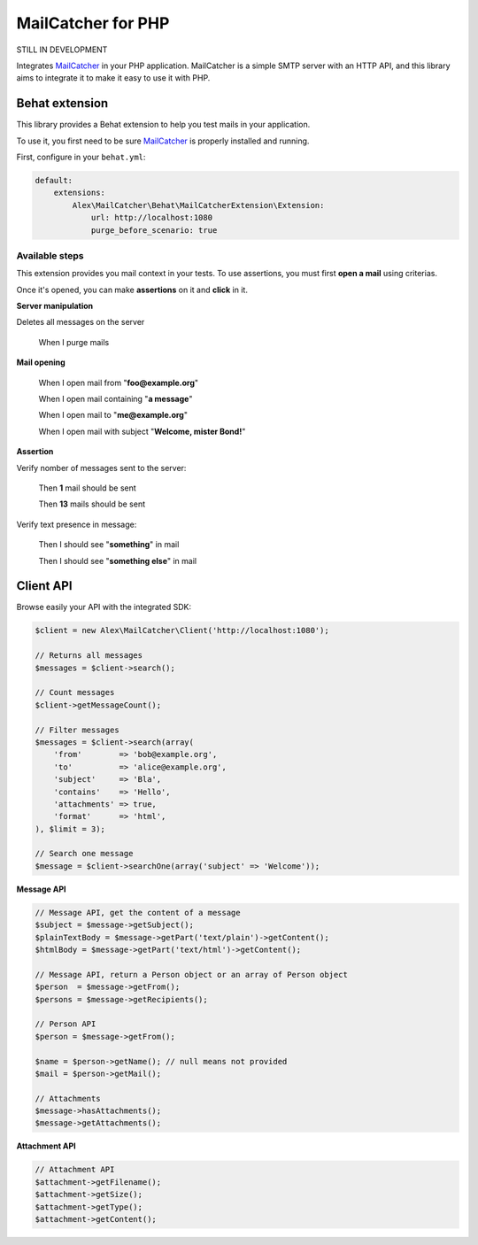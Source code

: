 MailCatcher for PHP
===================

.. image:: https://travis-ci.org/alexandresalome/mailcatcher.png?branch=master
   :alt: Build status
   :target: https://travis-ci.org/alexandresalome/mailcatcher

STILL IN DEVELOPMENT

Integrates `MailCatcher <http://mailcatcher.me>`_ in your PHP application.
MailCatcher is a simple SMTP server with an HTTP API, and this library aims to
integrate it to make it easy to use it with PHP.

Behat extension
---------------

This library provides a Behat extension to help you test mails in your application.

To use it, you first need to be sure `MailCatcher <http://mailcatcher.me>`_ is
properly installed and running.

First, configure in your ``behat.yml``:

.. code-block:: yaml

    default:
        extensions:
            Alex\MailCatcher\Behat\MailCatcherExtension\Extension:
                url: http://localhost:1080
                purge_before_scenario: true

Available steps
:::::::::::::::

This extension provides you mail context in your tests. To use assertions, you
must first **open a mail** using criterias.

Once it's opened, you can make **assertions** on it and **click** in it.

**Server manipulation**

Deletes all messages on the server

    When I purge mails

**Mail opening**

     When I open mail from "**foo@example.org**"

     When I open mail containing "**a message**"

     When I open mail to "**me@example.org**"

     When I open mail with subject "**Welcome, mister Bond!**"

**Assertion**

Verify nomber of messages sent to the server:

    Then **1** mail should be sent

    Then **13** mails should be sent

Verify text presence in message:

     Then I should see "**something**" in mail

     Then I should see "**something else**" in mail

Client API
----------

Browse easily your API with the integrated SDK:

.. code-block:: php

    $client = new Alex\MailCatcher\Client('http://localhost:1080');

    // Returns all messages
    $messages = $client->search();

    // Count messages
    $client->getMessageCount();

    // Filter messages
    $messages = $client->search(array(
        'from'        => 'bob@example.org',
        'to'          => 'alice@example.org',
        'subject'     => 'Bla',
        'contains'    => 'Hello',
        'attachments' => true,
        'format'      => 'html',
    ), $limit = 3);

    // Search one message
    $message = $client->searchOne(array('subject' => 'Welcome'));

**Message API**

.. code-block:: php

    // Message API, get the content of a message
    $subject = $message->getSubject();
    $plainTextBody = $message->getPart('text/plain')->getContent();
    $htmlBody = $message->getPart('text/html')->getContent();

    // Message API, return a Person object or an array of Person object
    $person  = $message->getFrom();
    $persons = $message->getRecipients();

    // Person API
    $person = $message->getFrom();

    $name = $person->getName(); // null means not provided
    $mail = $person->getMail();

    // Attachments
    $message->hasAttachments();
    $message->getAttachments();

**Attachment API**

.. code-block:: php

    // Attachment API
    $attachment->getFilename();
    $attachment->getSize();
    $attachment->getType();
    $attachment->getContent();
